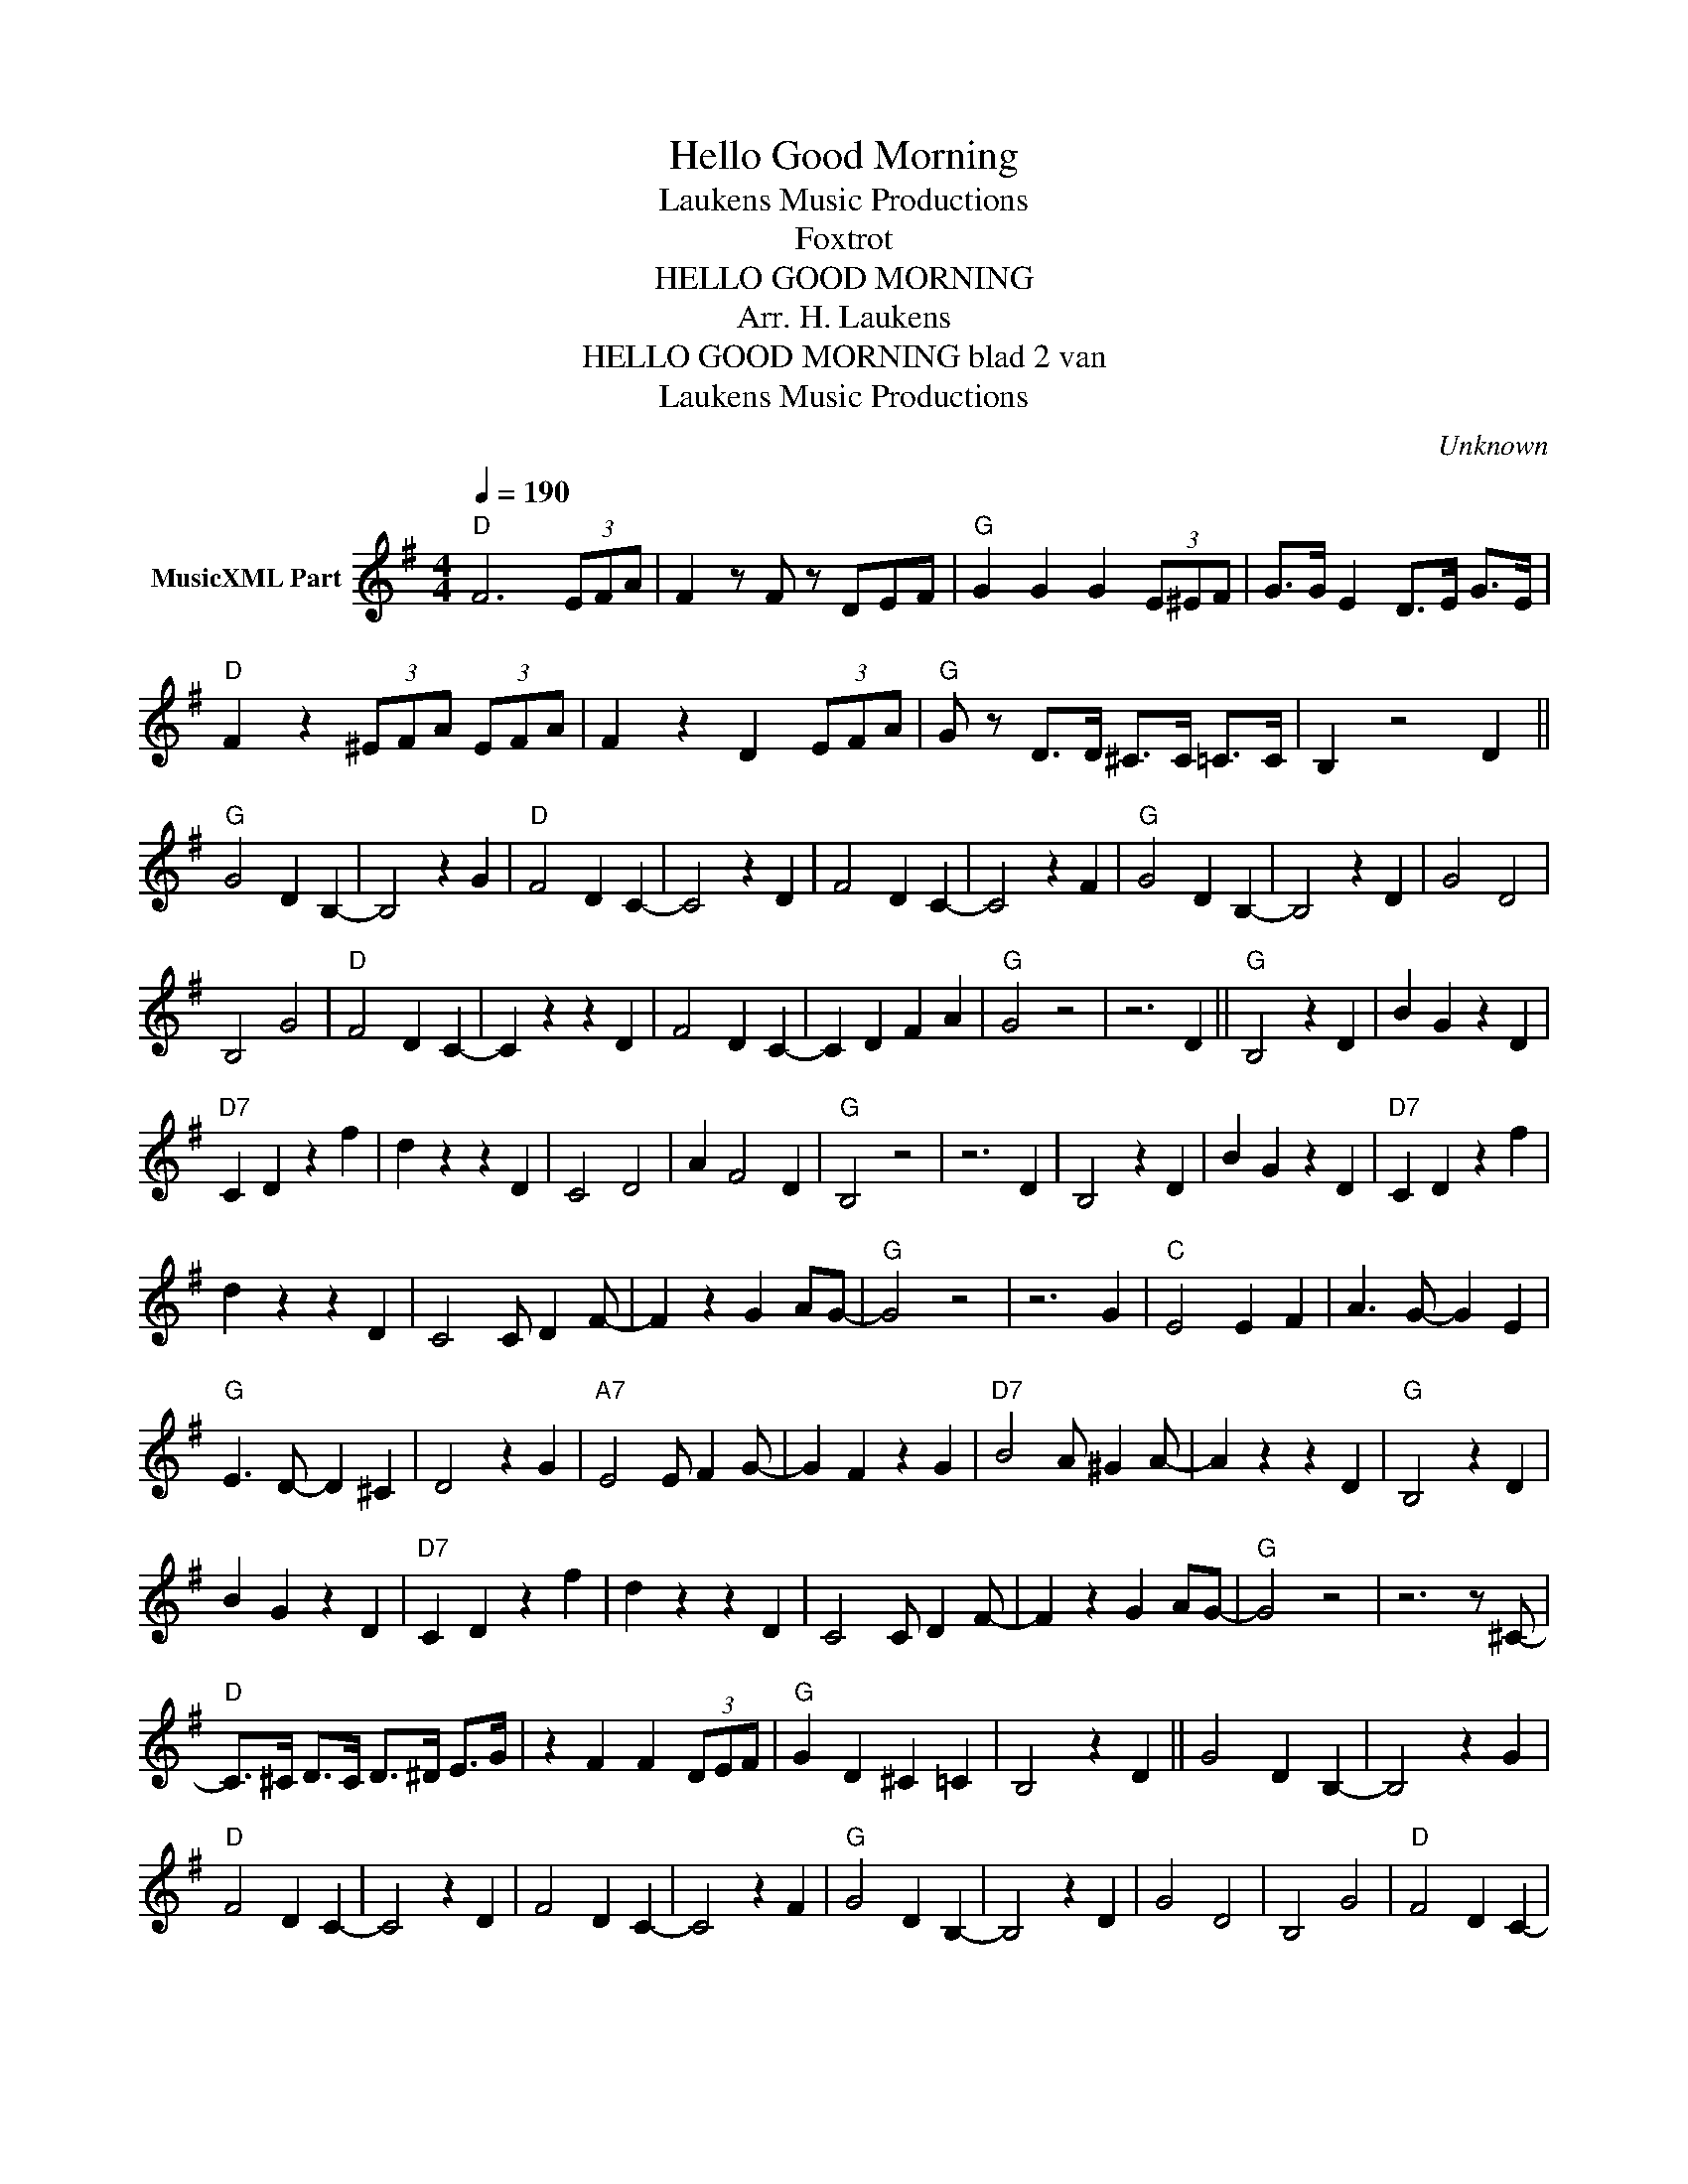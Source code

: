 X:1
T:Hello Good Morning
T: Laukens Music Productions  
T:Foxtrot
T:HELLO GOOD MORNING
T:Arr. H. Laukens 
T:HELLO GOOD MORNING blad 2 van 
T: Laukens Music Productions  
C:Unknown
Z:All Rights Reserved
L:1/4
Q:1/4=190
M:4/4
K:G
V:1 treble nm="MusicXML Part"
%%MIDI channel 2
%%MIDI program 16
%%MIDI control 7 102
%%MIDI control 10 64
V:1
"D" F3 (3E/F/A/ | F z/ F/ z/ D/E/F/ |"G" G G G (3E/^E/F/ | G/>G/ E D/>E/ G/>E/ | %4
"D" F z (3^E/F/A/ (3E/F/A/ | F z D (3E/F/A/ |"G" G/ z/ D/>D/ ^C/>C/ =C/>C/ | B, z2 D || %8
"G" G2 D B,- | B,2 z G |"D" F2 D C- | C2 z D | F2 D C- | C2 z F |"G" G2 D B,- | B,2 z D | G2 D2 | %17
 B,2 G2 |"D" F2 D C- | C z z D | F2 D C- | C D F A |"G" G2 z2 | z3 D ||"G" B,2 z D | B G z D | %26
"D7" C D z f | d z z D | C2 D2 | A F2 D |"G" B,2 z2 | z3 D | B,2 z D | B G z D |"D7" C D z f | %35
 d z z D | C2 C/ D F/- | F z G A/G/- |"G" G2 z2 | z3 G |"C" E2 E F | A3/2 G/- G E | %42
"G" E3/2 D/- D ^C | D2 z G |"A7" E2 E/ F G/- | G F z G |"D7" B2 A/ ^G A/- | A z z D |"G" B,2 z D | %49
 B G z D |"D7" C D z f | d z z D | C2 C/ D F/- | F z G A/G/- |"G" G2 z2 | z3 z/ ^C/- | %56
"D" C/>^C/ D/>C/ D/>^D/ E/>G/ | z F F (3D/E/F/ |"G" G D ^C =C | B,2 z D || G2 D B,- | B,2 z G | %62
"D" F2 D C- | C2 z D | F2 D C- | C2 z F |"G" G2 D B,- | B,2 z D | G2 D2 | B,2 G2 |"D" F2 D C- | %71
 C z z D | F2 D C- | C D F A |"G" G2 z2 | z3 D || B,2 z D | B G z D |"D7" C D z f | d z z D | %80
 C2 D2 | A F2 D |"G" B,2 z2 | z3 D | B,2 z D | B G z D |"D7" C D z f | d z z D | C2 C/ D F/- | %89
 F z G A/G/- |"G" G2 z2 | z3 G |"C" E2 E F | A3/2 G/- G E |"G" E3/2 D/- D ^C | D2 z G | %96
"A7" E2 E/ F G/- | G F z G |"D7" B2 A/ ^G A/- | A z z D |"G" B,2 z D | B G z D |"D7" C D z f | %103
 d z z D | C2 C/ D F/- | F z G A/G/- |"G" G2 z2 ||[K:Ab] z2 z (3F/E/D/ || %108
"Ab" C/>=B,/ C/>B,/ C/>E/ z | F z/ F/- F z/ C/ |"Eb7" D/>C/ D/>C/ D/>E/ z | B, z3 | %112
 D/>C/ D/>C/ D/>E/ z | G z/ G/- G/F/- F |"Ab" F/>=D/ E/>D/ E/>F/ z3/4 C/4- | C2 z2 | z c3 | %117
 B/>B/ A/>A/ G/>G/ F |"Eb" E/4F/4E/4=D/4 E/>D/ E/>F/ z3/4 B,/4- | B,3 z | z G2 ^F | %121
 G/>G/ E/ z/ F E |"Ab" A4- | A z2 A |"Db" F2 F G | B3/2 A/- A F |"Ab" F3/2 E/- E =D | E2 z A | %128
"Bb7" F2 F/ G A/- | A G z A |"Eb7" c2 B/ =A B/- | B z z E |"Ab" C2 z E | c A z E |"Eb7" D E z g | %135
 e z z E | D2 D/ E G/- | G z A B/A/- |"Ab" A2 z2 | z3 E |"Eb7" D2 D/ E G/- | G z A B/A/- | %142
"Ab" A2 z2 | z3 E |"Eb7" D2 D/ E G/- | G z A B/A/- |"Ab" A2 z2 |] %147

